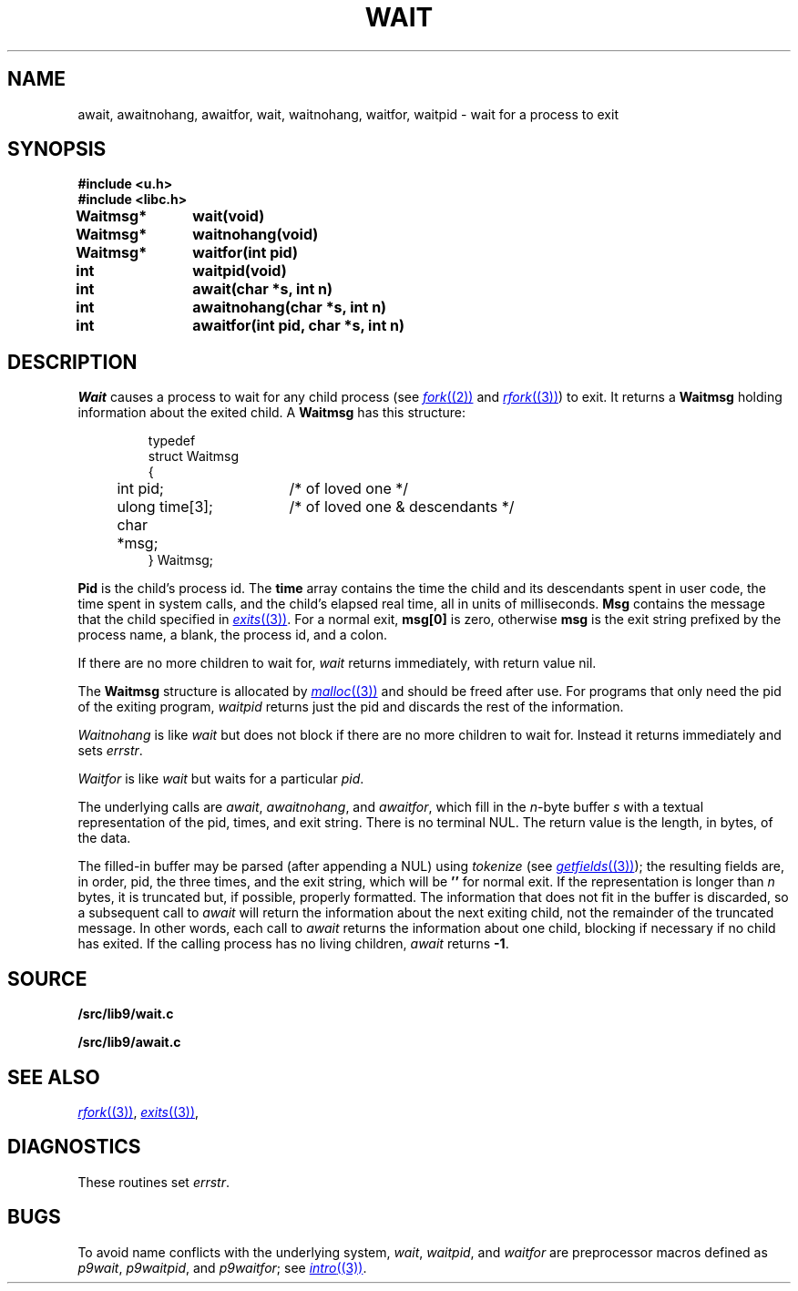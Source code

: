 .TH WAIT 3
.SH NAME
await, awaitnohang, awaitfor, wait, waitnohang, waitfor, waitpid \- wait for a process to exit
.SH SYNOPSIS
.B #include <u.h>
.br
.B #include <libc.h>
.PP
.B
Waitmsg*	wait(void)
.PP
.B
Waitmsg*	waitnohang(void)
.PP
.B
Waitmsg*	waitfor(int pid)
.PP
.B
int 		waitpid(void)
.PP
.B
int 		await(char *s, int n)
.PP
.B
int		awaitnohang(char *s, int n)
.PP
.B
int		awaitfor(int pid, char *s, int n)
.SH DESCRIPTION
.I Wait
causes a process to wait for any child process (see
.MR fork (2)
and
.MR rfork (3) )
to exit.
It returns a
.B Waitmsg
holding
information about the exited child.
A
.B Waitmsg
has this structure:
.IP
.EX
.ta 6n +\w'long 'u +\w'msg[ERRLEN];     'u
typedef
struct Waitmsg
{
	int pid;	/* of loved one */
	ulong time[3];	/* of loved one & descendants */
	char	*msg;
} Waitmsg;
.EE
.PP
.B Pid
is the child's
process id.
The
.B time
array contains the time the child and its descendants spent in user code,
the time spent in system calls, and the child's elapsed real time,
all in units of milliseconds.
.B Msg
contains the message that the child specified in
.MR exits (3) .
For a normal exit,
.B msg[0]
is zero,
otherwise
.B msg
is the exit string
prefixed by the process name, a blank, the process id, and a colon.
.PP
If there are no more children to wait for,
.I wait
returns immediately, with return value nil.
.PP
The
.B Waitmsg
structure is allocated by
.MR malloc (3)
and should be freed after use.
For programs that only need the pid of the exiting program,
.I waitpid
returns just the pid and discards the rest of the information.
.PP
.I Waitnohang
is like
.I wait
but does not block if there are no more children to wait for.
Instead it returns immediately and sets
.IR errstr .
.PP
.I Waitfor
is like
.I wait
but waits for a particular
.IR pid .
.PP
The underlying calls are
.IR await ,
.IR awaitnohang ,
and
.IR awaitfor ,
which fill in the 
.IR n -byte
buffer
.I s
with a textual representation of the pid, times, and exit string.
There is no terminal NUL.
The return value is the length, in bytes, of the data.
.PP
The filled-in buffer
may be parsed (after appending a NUL) using
.IR tokenize
(see
.MR getfields (3) );
the resulting fields are, in order, pid, the three times, and the exit string,
which will be
.B ''
for normal exit.
If the representation is longer than
.I n
bytes, it is truncated but, if possible, properly formatted.
The information that does not fit in the buffer is discarded, so
a subsequent call to
.I await
will return the information about the next exiting child, not the remainder
of the truncated message.
In other words, each call to
.I await
returns the information about one child, blocking if necessary if no child has exited.
If the calling process has no living children,
.I await
returns
.BR -1 .
.SH SOURCE
.B \*9/src/lib9/wait.c
.PP
.B \*9/src/lib9/await.c
.SH "SEE ALSO"
.MR rfork (3) ,
.MR exits (3) ,
.SH DIAGNOSTICS
These routines set
.IR errstr .
.SH BUGS
To avoid name conflicts with the underlying system,
.IR wait ,
.IR waitpid ,
and
.I waitfor
are preprocessor macros defined as
.IR p9wait ,
.IR p9waitpid ,
and
.IR p9waitfor ;
see 
.MR intro (3) .
